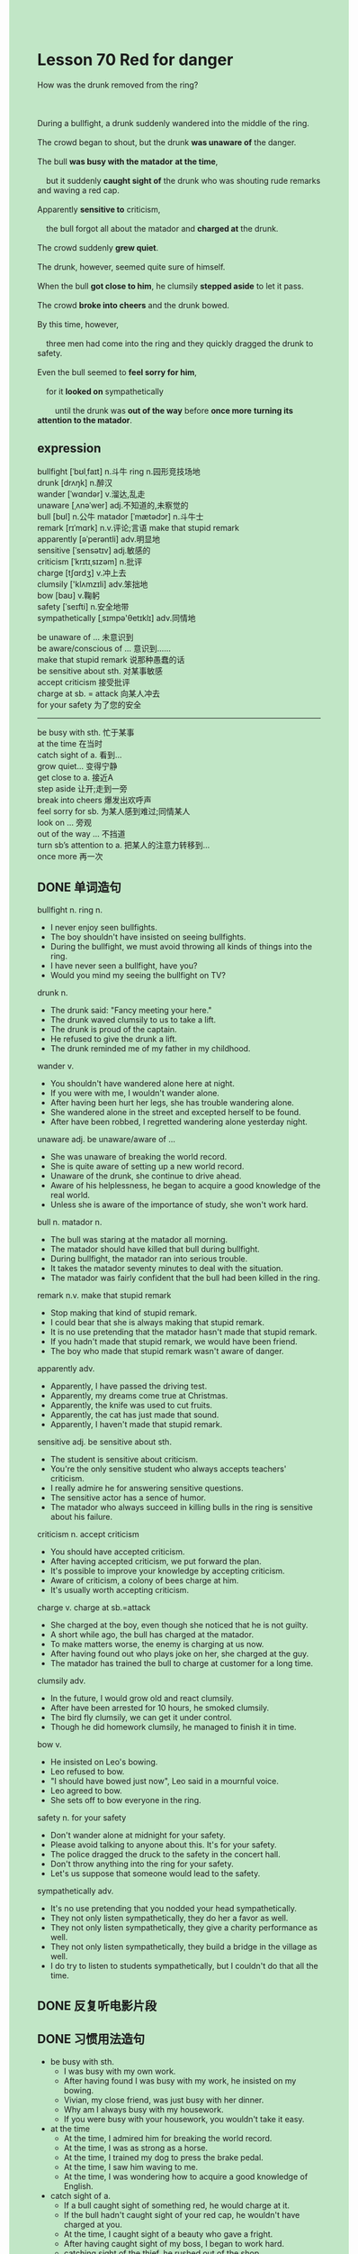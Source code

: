 #+OPTIONS: \n:t toc:nil num:nil html-postamble:nil
#+HTML_HEAD_EXTRA: <style>body {background: rgb(193, 230, 198) !important;}</style>

* Lesson 70 Red for danger
#+begin_verse
How was the drunk removed from the ring?

During a bullfight, a drunk suddenly wandered into the middle of the ring.
The crowd began to shout, but the drunk *was unaware of* the danger.
The bull *was busy with the matador* *at the time*,
	but it suddenly *caught sight of* the drunk who was shouting rude remarks and waving a red cap.
Apparently *sensitive to* criticism,
	the bull forgot all about the matador and *charged at* the drunk.
The crowd suddenly *grew quiet*.
The drunk, however, seemed quite sure of himself.
When the bull *got close to him*, he clumsily *stepped aside* to let it pass.
The crowd *broke into cheers* and the drunk bowed.
By this time, however,
	three men had come into the ring and they quickly dragged the drunk to safety.
Even the bull seemed to *feel sorry for him*,
	for it *looked on* sympathetically
		until the drunk was *out of the way* before *once more* *turning its attention to the matador*.
#+end_verse
** expression
bullfight [ˈbʊlˌfaɪt] n.斗牛 ring n.园形竞技场地
drunk [drʌŋk] n.醉汉
wander [ˈwɑndər] v.溜达,乱走
unaware [ˌʌnəˈwer] adj.不知道的,未察觉的
bull [bʊl] n.公牛 matador [ˈmætədɔr] n.斗牛士
remark [rɪˈmɑrk] n.v.评论;言语 make that stupid remark
apparently [əˈperəntli] adv.明显地
sensitive [ˈsensətɪv] adj.敏感的
criticism [ˈkrɪtɪˌsɪzəm] n.批评
charge [tʃɑrdʒ] v.冲上去
clumsily ['klʌmzɪli] adv.笨拙地
bow [baʊ] v.鞠躬
safety [ˈseɪfti] n.安全地带
sympathetically [ˌsɪmpə'θetɪklɪ] adv.同情地

be unaware of … 未意识到
be aware/conscious of … 意识到……
make that stupid remark 说那种愚蠢的话
be sensitive about sth. 对某事敏感
accept criticism 接受批评
charge at sb. = attack 向某人冲去
for your safety 为了您的安全
--------------------

be busy with sth. 忙于某事
at the time 在当时
catch sight of a. 看到…
grow quiet... 变得宁静
get close to a. 接近A
step aside 让开;走到一旁
break into cheers 爆发出欢呼声
feel sorry for sb. 为某人感到难过;同情某人
look on ... 旁观
out of the way … 不挡道
turn sb’s attention to a. 把某人的注意力转移到…
once more 再一次



** DONE 单词造句
CLOSED: [2023-08-28 Mon 23:11]
bullfight n. ring n.
- I never enjoy seen bullfights.
- The boy shouldn't have insisted on seeing bullfights.
- During the bullfight, we must avoid throwing all kinds of things into the ring.
- I have never seen a bullfight, have you?
- Would you mind my seeing the bullfight on TV?
drunk n.
- The drunk said: "Fancy meeting your here."
- The drunk waved clumsily to us to take a lift.
- The drunk is proud of the captain.
- He refused to give the drunk a lift.
- The drunk reminded me of my father in my childhood.
wander v.
- You shouldn't have wandered alone here at night.
- If you were with me, I wouldn't wander alone.
- After having been hurt her legs, she has trouble wandering alone.
- She wandered alone in the street and excepted herself to be found.
- After have been robbed, I regretted wandering alone yesterday night.
unaware adj. be unaware/aware of …
- She was unaware of breaking the world record.
- She is quite aware of setting up a new world record.
- Unaware of the drunk, she continue to drive ahead.
- Aware of his helplessness, he began to acquire a good knowledge of the real world.
- Unless she is aware of the importance of study, she won't work hard.
bull n. matador n.
- The bull was staring at the matador all morning.
- The matador should have killed that bull during bullfight.
- During bullfight, the matador ran into serious trouble.
- It takes the matador seventy minutes to deal with the situation.
- The matador was fairly confident that the bull had been killed in the ring.
remark n.v. make that stupid remark
- Stop making that kind of stupid remark.
- I could bear that she is always making that stupid remark.
- It is no use pretending that the matador hasn't made that stupid remark.
- If you hadn't made that stupid remark, we would have been friend.
- The boy who made that stupid remark wasn't aware of danger.
apparently adv.
- Apparently, I have passed the driving test.
- Apparently, my dreams come true at Christmas.
- Apparently, the knife was used to cut fruits.
- Apparently, the cat has just made that sound.
- Apparently, I haven't made that stupid remark.
sensitive adj. be sensitive about sth.
- The student is sensitive about criticism.
- You're the only sensitive student who always accepts teachers' criticism.
- I really admire he for answering sensitive questions.
- The sensitive actor has a sence of humor.
- The matador who always succeed in killing bulls in the ring is sensitive about his failure.
criticism n. accept criticism
- You should have accepted criticism.
- After having accepted criticism, we put forward the plan.
- It's possible to improve your knowledge by accepting criticism.
- Aware of criticism, a colony of bees charge at him.
- It's usually worth accepting criticism.
charge v. charge at sb.=attack
- She charged at the boy, even though she noticed that he is not guilty.
- A short while ago, the bull has charged at the matador.
- To make matters worse, the enemy is charging at us now.
- After having found out who plays joke on her, she charged at the guy.
- The matador has trained the bull to charge at customer for a long time.
clumsily adv.
- In the future, I would grow old and react clumsily.
- After have been arrested for 10 hours, he smoked clumsily.
- The bird fly clumsily, we can get it under control.
- Though he did homework clumsily, he managed to finish it in time.
bow v.
- He insisted on Leo's bowing.
- Leo refused to bow.
- "I should have bowed just now", Leo said in a mournful voice.
- Leo agreed to bow.
- She sets off to bow everyone in the ring.
safety n. for your safety
- Don't wander alone at midnight for your safety.
- Please avoid talking to anyone about this. It's for your safety.
- The police dragged the druck to the safety in the concert hall.
- Don't throw anything into the ring for your safety.
- Let's us suppose that someone would lead to the safety.
sympathetically adv.
- It's no use pretending that you nodded your head sympathetically.
- They not only listen sympathetically, they do her a favor as well.
- They not only listen sympathetically, they give a charity performance as well.
- They not only listen sympathetically, they build a bridge in the village as well.
- I do try to listen to students sympathetically, but I couldn't do that all the time.
** DONE 反复听电影片段
CLOSED: [2023-08-29 Tue 20:15]
** DONE 习惯用法造句
CLOSED: [2023-08-29 Tue 13:51]
- be busy with sth.
	- I was busy with my own work.
	- After having found I was busy with my work, he insisted on my bowing.
	- Vivian, my close friend, was just busy with her dinner.
	- Why am I always busy with my housework.
	- If you were busy with your housework, you wouldn't take it easy.
- at the time
	- At the time, I admired him for breaking the world record.
	- At the time, I was as strong as a horse.
	- At the time, I trained my dog to press the brake pedal.
	- At the time, I saw him waving to me.
	- At the time, I was wondering how to acquire a good knowledge of English.
- catch sight of a.
	- If a bull caught sight of something red, he would charge at it.
	- If the bull hadn't caught sight of your red cap, he wouldn't have charged at you.
	- At the time, I caught sight of a beauty who gave a fright.
	- After having caught sight of my boss, I began to work hard.
	- catching sight of the thief, he rushed out of the shop.
- grow quiet...
	- The crowd gathered round and grew quiet.
	- It's difficult to make a large crowd of women grow quiet.
	- A large crowd of women grew quiet, after having been instructed to do housework.
	- If you haven't complained of, she wouldn't have grew quiet.
	- You shouldn't grow quiet on that occasion.
- get close to a.
	- The bull has got close to the drunk.
	- A large crowd of the women get close to the beggar.
	- In spite of this, she gets close to the pigeon.
	- The bull got close the matador in a few minutes.
	- I have trouble in getting close to nature.
- step aside
	- He just stepped aside to let the bull pass.
	- You needn't have stepped aside.
	- You need to know why you should step aside.
	- I saw the boss step aside.
	- I'm fairly certain that he has stepped aside.
- break into cheers
	- There is nobody hurted in the flood, everyone broke into cheers.
	- The drunk succeed in avoiding been charged by the bull, the crowd broke into cheers.
	- Having been told the news that China won a prize for the competition, everyone broke into cheers.
	- The child had no sooner set up the world record than his mother breaks into cheers.
	- You should have broken into cheers when your son managed to escape.
- feel sorry for sb.
	- She insisted on going abroad alone, and I really felt sorry for her husband.
	- The poor girl was arrested yesterday, and I felt sorry for her.
	- Ross made a big mistake at work. I felt sorry for him.
	- Ross is on break again, but I didn't feel sorry for him once more.
	- The king had his head cut, and I feel sorry for him.
- look on ...
	- A crowd of girl looked on in the concert hall as the Greenwood Boys was giving a performance.
	- You needn't have looked on and let it pass.
	- You should have looked on, it's none of your business.
	- If we began to look on, we would grow quiet.
	- After stepping aside, he looked on and let it pass.
- out of the way …
	- Get out of the way, now!
	- Would you mind my moving the chair out of the way?
	- He threatened to move the cat out of the way.
	- The bull looked on him until he was out of the way.
	- I got very angry, the rude boy asked me to get out of the way.
- turn sb’s attention to a.
	- I am always instructed to turn my attention to Mr. Leo.
	- If you turn your attention to me right now, I'll give me a lift.
	- If you turn your attention to me right now, I'll give you a fright.
	- If you turn your attention to me right now, I'll give you 10 pence.
	- If you turned your attention to Mr. Leo, you would pass the exam.
- once more
	- I'd like to pay my close friend a visit before I go abroad alone.
	- Mr. Leo met me and followed me around once more.
	- Repeat it once more.
	- She forbad her child to chase once more.
	- After having failed to lose weight, she went on a diet once more.
** DONE 跟读至背诵
CLOSED: [2023-08-29 Tue 13:51]
** DONE Ask me if 写+读
CLOSED: [2023-08-29 Tue 20:38]
1. A drunk was at a bullfight.(Who)
	 Who was at a bullfight?
2. He suddenly wandered into the middle of the ring.(Where )Who)
		Where did he suddenly wander?
		Who suddenly wandered into the middle of the ring?
3. The crowd began to shout.(Who)
		Who began to shout?
4. The drunk was unaware of the danger.(What)(Why)Who)
		What was the drunk unaware of?
		Why was the drunk unaware of the danger?
		Who was unaware of the danger?
5. The bull was busy with the matador.(Who)
		Who was the bull busy with?
6. The drunk shouted rude remarks.(What)
	 What did the drunk shout?
7. He waved a red cap.(What)(Who)
	 What did he wave?
	 Who waved a red cap?
8. The bull suddenly caught sight of him.(Who)(When)
	 Who did the bull suddenly catch sight of?
	 When did the bull catch sight of him?
9. It seemed to be sensitive to criticism.(What...do)
	 What did it seem to do?
10. It forgot about the matador.(Who)
		Who forgot about the matador?

** DONE 摘要写作
CLOSED: [2023-08-29 Tue 20:32]
A drunk suddenly wandered into the middle of the ring during a bullfight
	and shouted rude remarks and waved a red cap.
Ignoring the matador, the bull charged at him, but he stepped aside to let it pass.
The crowd cheered, and the drunk bowed.
Just after this, three men dragged the drunk to safety
	while the bull looked on sympathetically
		before it once more turned its attention to the matador.
** DONE tell the story 口语
CLOSED: [2023-08-29 Tue 20:37]
** Topics for discussion
- Some people think that bullfighting and other blood sports,
		such as cockfighting, hunting, etc.are cruel.
	 How would you(adefend them(b) criticize them?
- What do you consider the mostdangerous sport?
	 Why do you think people enjoy (a)taking part in and,(b)watching such a sport?
